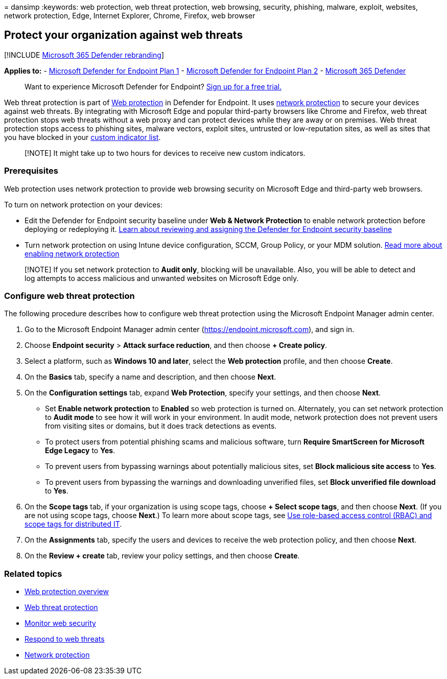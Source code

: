 = 
dansimp
:keywords: web protection, web threat protection, web browsing,
security, phishing, malware, exploit, websites, network protection,
Edge, Internet Explorer, Chrome, Firefox, web browser

== Protect your organization against web threats

{empty}[!INCLUDE link:../../includes/microsoft-defender.md[Microsoft 365
Defender rebranding]]

*Applies to:* -
https://go.microsoft.com/fwlink/p/?linkid=2154037[Microsoft Defender for
Endpoint Plan 1] -
https://go.microsoft.com/fwlink/p/?linkid=2154037[Microsoft Defender for
Endpoint Plan 2] -
https://go.microsoft.com/fwlink/?linkid=2118804[Microsoft 365 Defender]

____
Want to experience Microsoft Defender for Endpoint?
https://signup.microsoft.com/create-account/signup?products=7f379fee-c4f9-4278-b0a1-e4c8c2fcdf7e&ru=https://aka.ms/MDEp2OpenTrial?ocid=docs-wdatp-main-abovefoldlink&rtc=1[Sign
up for a free trial.]
____

Web threat protection is part of link:web-protection-overview.md[Web
protection] in Defender for Endpoint. It uses
link:network-protection.md[network protection] to secure your devices
against web threats. By integrating with Microsoft Edge and popular
third-party browsers like Chrome and Firefox, web threat protection
stops web threats without a web proxy and can protect devices while they
are away or on premises. Web threat protection stops access to phishing
sites, malware vectors, exploit sites, untrusted or low-reputation
sites, as well as sites that you have blocked in your
link:manage-indicators.md[custom indicator list].

____
[!NOTE] It might take up to two hours for devices to receive new custom
indicators.
____

=== Prerequisites

Web protection uses network protection to provide web browsing security
on Microsoft Edge and third-party web browsers.

To turn on network protection on your devices:

* Edit the Defender for Endpoint security baseline under *Web & Network
Protection* to enable network protection before deploying or redeploying
it.
link:configure-machines-security-baseline.md#review-and-assign-the-microsoft-defender-for-endpoint-security-baseline[Learn
about reviewing and assigning the Defender for Endpoint security
baseline]
* Turn network protection on using Intune device configuration, SCCM,
Group Policy, or your MDM solution.
link:enable-network-protection.md[Read more about enabling network
protection]

____
[!NOTE] If you set network protection to *Audit only*, blocking will be
unavailable. Also, you will be able to detect and log attempts to access
malicious and unwanted websites on Microsoft Edge only.
____

=== Configure web threat protection

The following procedure describes how to configure web threat protection
using the Microsoft Endpoint Manager admin center.

[arabic]
. Go to the Microsoft Endpoint Manager admin center
(https://endpoint.microsoft.com), and sign in.
. Choose *Endpoint security* > *Attack surface reduction*, and then
choose *+ Create policy*.
. Select a platform, such as *Windows 10 and later*, select the *Web
protection* profile, and then choose *Create*.
. On the *Basics* tab, specify a name and description, and then choose
*Next*.
. On the *Configuration settings* tab, expand *Web Protection*, specify
your settings, and then choose *Next*.
* Set *Enable network protection* to *Enabled* so web protection is
turned on. Alternately, you can set network protection to *Audit mode*
to see how it will work in your environment. In audit mode, network
protection does not prevent users from visiting sites or domains, but it
does track detections as events.
* To protect users from potential phishing scams and malicious software,
turn *Require SmartScreen for Microsoft Edge Legacy* to *Yes*.
* To prevent users from bypassing warnings about potentially malicious
sites, set *Block malicious site access* to *Yes*.
* To prevent users from bypassing the warnings and downloading
unverified files, set *Block unverified file download* to *Yes*.
. On the *Scope tags* tab, if your organization is using scope tags,
choose *+ Select scope tags*, and then choose *Next*. (If you are not
using scope tags, choose *Next*.) To learn more about scope tags, see
link:/mem/intune/fundamentals/scope-tags[Use role-based access control
(RBAC) and scope tags for distributed IT].
. On the *Assignments* tab, specify the users and devices to receive the
web protection policy, and then choose *Next*.
. On the *Review + create* tab, review your policy settings, and then
choose *Create*.

=== Related topics

* link:web-protection-overview.md[Web protection overview]
* link:web-threat-protection.md[Web threat protection]
* link:web-protection-monitoring.md[Monitor web security]
* link:web-protection-response.md[Respond to web threats]
* link:network-protection.md[Network protection]
